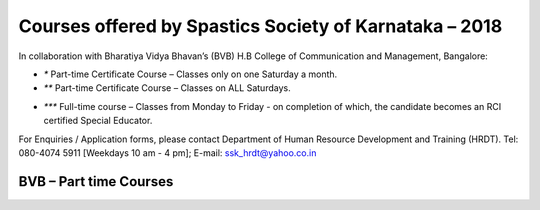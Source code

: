 .. title: Teacher Training Courses
.. slug: teacher-training-courses
.. date: 2018-04-21 21:08:33 UTC+05:30
.. tags:
.. category:
.. link:
.. description:
.. type: text

Courses offered by Spastics Society of Karnataka – 2018
=======================================================

In collaboration with Bharatiya Vidya Bhavan’s (BVB) H.B College of Communication and Management, Bangalore:


.. raw:: html

    <table class="table table-bordered">
        <thead class="thead-dark">
        <tr>
            <th>S.No</th>
            <th>Name of the Course</th>
            <th>Eligibility</th>
            <th>Duration</th>
            <th>Last Date to Apply</th>
        </tr>
        </thead>
        <tr>
            <td>1</td>
            <td>*Certificate Course in Early Childhood Education (ECE); Parent Training Program.</td>
            <td>10th Std. pass or above</td>
            <td>6 months (Jun - Dec)</td>
            <td>May 31</td>
        </tr>
        <tr>
            <td>2</td>
            <td>*Certificate Course in Learning Disability (CLD)</td>
            <td>Bachelor's degree; Preferably In-service teachers</td>
            <td>9 months(Jun - Feb)</td>
            <td>May 31</td>
        </tr>
        <tr>
            <td>3</td>
            <td>*Management of Children with Problems in Learning in the Regular Classroom- Inclusive Education (IE)
            </td>
            <td>Bachelor's degree</td>
            <td>One Year (Jun - Apr)</td>
            <td>May 31</td>
        </tr>
        <tr>
            <td>4</td>
            <td>**Post Graduate Diploma in Comprehensive Management of Children with Learning Disorders (PGD-LD)</td>
            <td>PG in Clinical/ Education/ Counselling/ Psychology/ General Education/ Spl.Ed</td>
            <td>One Year (Jun &ndash; May)</td>
            <td>May 31</td>
        </tr>
    </table>



* `*` Part-time Certificate Course – Classes only on one Saturday a month.

* `**` Part-time Certificate Course – Classes on ALL Saturdays.

.. raw:: html

    <table class="table table-bordered">
            <thead class="thead-dark">
            <tr>
                <th>S.No</th>
                <th>Name of the Course</th>
                <th>Eligibility</th>
                <th>Duration</th>
                <th>Last Date to Apply</th>
            </tr>
            </thead>
            <tr>
                <td>1</td>
                <td>*** D.Ed (Spl.Ed) in Autism Spectrum Disorder (ASD)</td>
                <td>10+2 pass (minimum 50% marks)</td>
                <td>2 Years (June 2018– May 2020)</td>
                <td>May 31</td>
            </tr>
            <tr>
                <td>2</td>
                <td>*** D.Ed (Spl.Ed) in Cerebral Palsy (CP)</td>
                <td>10+2 pass (minimum 50% marks)</td>
                <td>2 Years (June 2018– May 2020)</td>
                <td>May 31</td>
            </tr>
    </table>




* `***` Full-time course – Classes from Monday to Friday - on completion of which, the candidate becomes an RCI certified Special Educator.

For Enquiries / Application forms, please contact Department of Human Resource Development and Training (HRDT). Tel: 080-4074 5911 [Weekdays 10 am - 4 pm]; E-mail: ssk_hrdt@yahoo.co.in


BVB – Part time Courses
-----------------------

